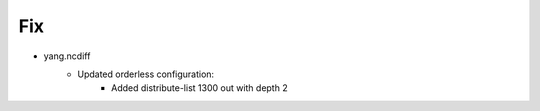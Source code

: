 --------------------------------------------------------------------------------
                                Fix
--------------------------------------------------------------------------------
* yang.ncdiff
    * Updated orderless configuration:
        * Added distribute-list 1300 out with depth 2
